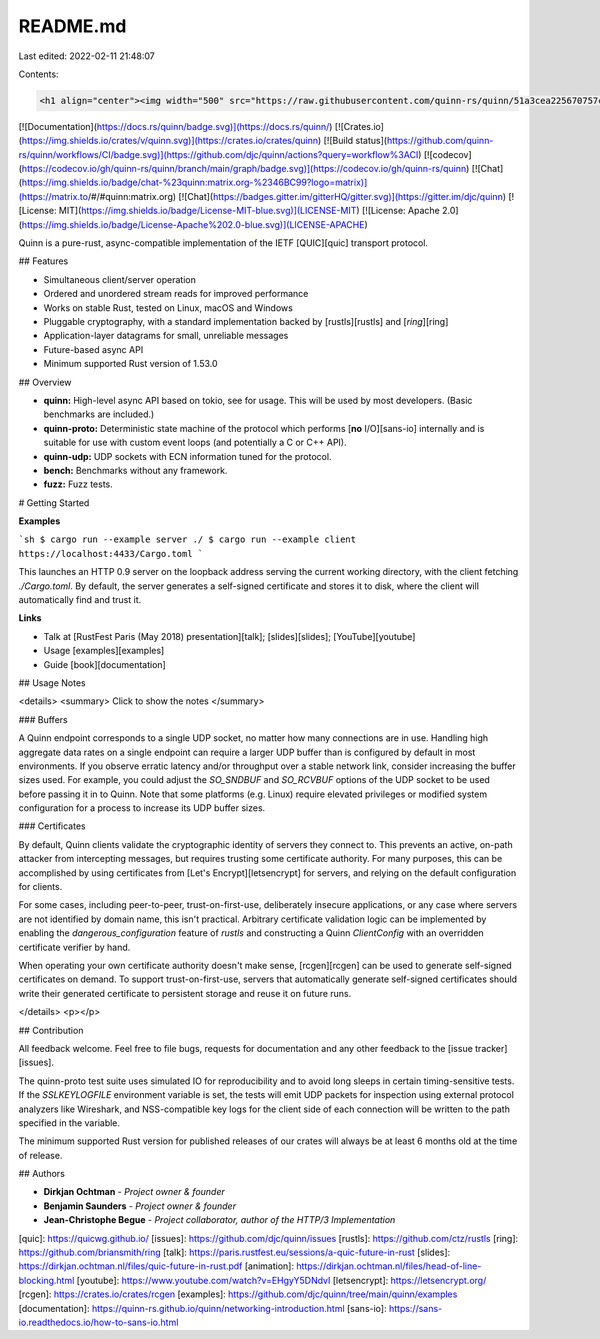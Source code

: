 README.md
=========

Last edited: 2022-02-11 21:48:07

Contents:

.. code-block:: md

    <h1 align="center"><img width="500" src="https://raw.githubusercontent.com/quinn-rs/quinn/51a3cea225670757cb844a342428e4e1341d9f13/docs/thumbnail.svg" /></h1>

[![Documentation](https://docs.rs/quinn/badge.svg)](https://docs.rs/quinn/)
[![Crates.io](https://img.shields.io/crates/v/quinn.svg)](https://crates.io/crates/quinn)
[![Build status](https://github.com/quinn-rs/quinn/workflows/CI/badge.svg)](https://github.com/djc/quinn/actions?query=workflow%3ACI)
[![codecov](https://codecov.io/gh/quinn-rs/quinn/branch/main/graph/badge.svg)](https://codecov.io/gh/quinn-rs/quinn)
[![Chat](https://img.shields.io/badge/chat-%23quinn:matrix.org-%2346BC99?logo=matrix)](https://matrix.to/#/#quinn:matrix.org)
[![Chat](https://badges.gitter.im/gitterHQ/gitter.svg)](https://gitter.im/djc/quinn)
[![License: MIT](https://img.shields.io/badge/License-MIT-blue.svg)](LICENSE-MIT)
[![License: Apache 2.0](https://img.shields.io/badge/License-Apache%202.0-blue.svg)](LICENSE-APACHE)

Quinn is a pure-rust, async-compatible implementation of the IETF [QUIC][quic] transport protocol.

## Features

- Simultaneous client/server operation
- Ordered and unordered stream reads for improved performance
- Works on stable Rust, tested on Linux, macOS and Windows
- Pluggable cryptography, with a standard implementation backed by
  [rustls][rustls] and [*ring*][ring]
- Application-layer datagrams for small, unreliable messages
- Future-based async API
- Minimum supported Rust version of 1.53.0

## Overview

- **quinn:** High-level async API based on tokio, see for usage. This will be used by most developers. (Basic benchmarks are included.)
- **quinn-proto:** Deterministic state machine of the protocol which performs [**no** I/O][sans-io] internally and is suitable for use with custom event loops (and potentially a C or C++ API).
- **quinn-udp:** UDP sockets with ECN information tuned for the protocol.
- **bench:** Benchmarks without any framework.
- **fuzz:** Fuzz tests.

# Getting Started

**Examples**

```sh
$ cargo run --example server ./
$ cargo run --example client https://localhost:4433/Cargo.toml
```

This launches an HTTP 0.9 server on the loopback address serving the current
working directory, with the client fetching `./Cargo.toml`. By default, the
server generates a self-signed certificate and stores it to disk, where the
client will automatically find and trust it.

**Links**

- Talk at [RustFest Paris (May 2018) presentation][talk]; [slides][slides]; [YouTube][youtube]
- Usage [examples][examples]
- Guide [book][documentation]

## Usage Notes

<details>
<summary>
Click to show the notes
</summary>

### Buffers

A Quinn endpoint corresponds to a single UDP socket, no matter how many
connections are in use. Handling high aggregate data rates on a single endpoint
can require a larger UDP buffer than is configured by default in most
environments. If you observe erratic latency and/or throughput over a stable
network link, consider increasing the buffer sizes used. For example, you could
adjust the `SO_SNDBUF` and `SO_RCVBUF` options of the UDP socket to be used
before passing it in to Quinn. Note that some platforms (e.g. Linux) require
elevated privileges or modified system configuration for a process to increase
its UDP buffer sizes.

### Certificates

By default, Quinn clients validate the cryptographic identity of servers they
connect to. This prevents an active, on-path attacker from intercepting
messages, but requires trusting some certificate authority. For many purposes,
this can be accomplished by using certificates from [Let's Encrypt][letsencrypt]
for servers, and relying on the default configuration for clients.

For some cases, including peer-to-peer, trust-on-first-use, deliberately
insecure applications, or any case where servers are not identified by domain
name, this isn't practical. Arbitrary certificate validation logic can be
implemented by enabling the `dangerous_configuration` feature of `rustls` and
constructing a Quinn `ClientConfig` with an overridden certificate verifier by
hand.

When operating your own certificate authority doesn't make sense, [rcgen][rcgen]
can be used to generate self-signed certificates on demand. To support
trust-on-first-use, servers that automatically generate self-signed certificates
should write their generated certificate to persistent storage and reuse it on
future runs.

</details>
<p></p>

## Contribution

All feedback welcome. Feel free to file bugs, requests for documentation and
any other feedback to the [issue tracker][issues].

The quinn-proto test suite uses simulated IO for reproducibility and to avoid
long sleeps in certain timing-sensitive tests. If the `SSLKEYLOGFILE`
environment variable is set, the tests will emit UDP packets for inspection
using external protocol analyzers like Wireshark, and NSS-compatible key logs
for the client side of each connection will be written to the path specified in
the variable.

The minimum supported Rust version for published releases of our
crates will always be at least 6 months old at the time of release.

## Authors

* **Dirkjan Ochtman** - *Project owner & founder*
* **Benjamin Saunders** - *Project owner & founder*
* **Jean-Christophe Begue** - *Project collaborator, author of the HTTP/3 Implementation*

[quic]: https://quicwg.github.io/
[issues]: https://github.com/djc/quinn/issues
[rustls]: https://github.com/ctz/rustls
[ring]: https://github.com/briansmith/ring
[talk]: https://paris.rustfest.eu/sessions/a-quic-future-in-rust
[slides]: https://dirkjan.ochtman.nl/files/quic-future-in-rust.pdf
[animation]: https://dirkjan.ochtman.nl/files/head-of-line-blocking.html
[youtube]: https://www.youtube.com/watch?v=EHgyY5DNdvI
[letsencrypt]: https://letsencrypt.org/
[rcgen]: https://crates.io/crates/rcgen
[examples]: https://github.com/djc/quinn/tree/main/quinn/examples
[documentation]: https://quinn-rs.github.io/quinn/networking-introduction.html
[sans-io]: https://sans-io.readthedocs.io/how-to-sans-io.html


